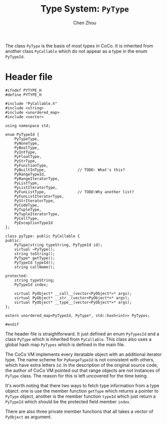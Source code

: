 #+TITLE: Type System: ~PyType~
#+AUTHOR: Chen Zhou

The class ~PyType~ is the basis of most types in CoCo. It is inherited
from another class ~PyCallable~ which do not appear as a type in the
enum ~PyTypeId~.

* Header file

#+BEGIN_SRC c++ :tangle ./export/PyType.h
  #ifndef PYTYPE_H
  #define PYTYPE_H

  #include "PyCallable.h"
  #include <string>
  #include <unordered_map>
  #include <vector>

  using namespace std;

  enum PyTypeId {
      PyTypeType,
      PyNoneType,
      PyBoolType,
      PyIntType,
      PyFloatType,
      PyStrType,
      PyFunctionType,
      PyBuiltInType,              // TODO: What's this?
      PyRangeTypeId,
      PyRangeIteratorType,
      PyListType,
      PyListIteratorType,
      PyFunListType,              // TODO:Why another list?
      PyFunListIteratorType,
      PyStrIteratorType,
      PyCodeType,
      PyTupleType,
      PyTupleIteratorType,
      PyCellType,
      PyExceptionTypeId
  };

  class pyType: public PyCallable {
  public:
      PyType(string typeString, PyTypeId id);
      virtual ~PyType();
      string toString();
      PyType* getType();
      PyTypeId typeId();
      string callName();

  protected:
      string typeString;
      PyTypeId index;

      virtual PyObject* __call__(vector<PyObject*>* args);
      virtual PyObject* __str__(vector<PyObject*>* args);
      virtual PyObject* __type__(vector<PyObject*>* args);
  };

  extern unordered_map<PyTypeId, PyType*, std::hash<int>> PyTypes;

  #endif
#+END_SRC

The header file is straightforward. It just defined an enum
~PyTypesId~ and a class ~PyType~ which is inherited from
~PyCallable~. This class also uses a global hash map ~PyTypes~ which
is defined in the main file.

The CoCo VM implements every iteratable object with an additional
iterator type. The name scheme for ~PyRangeTypeId~ is not consistent
with others, which have extra letters ~Id~. In the description of the
original source code, the author of CoCo VM pointed out that range
objects are not instances of ~PyType~ class. The reason for this is
left uncovered for the time being.

It's worth noting that there two ways to fetch type information from a
type object: one is use the member function ~getType~ which returns a
pointer to ~PyType~ object, another is the member function ~typeId~
which just return a ~PyTypeId~ which should be the protected field
member ~index~.

There are also three private member functions that all takes a vector
of ~PyObject~ as argument.

